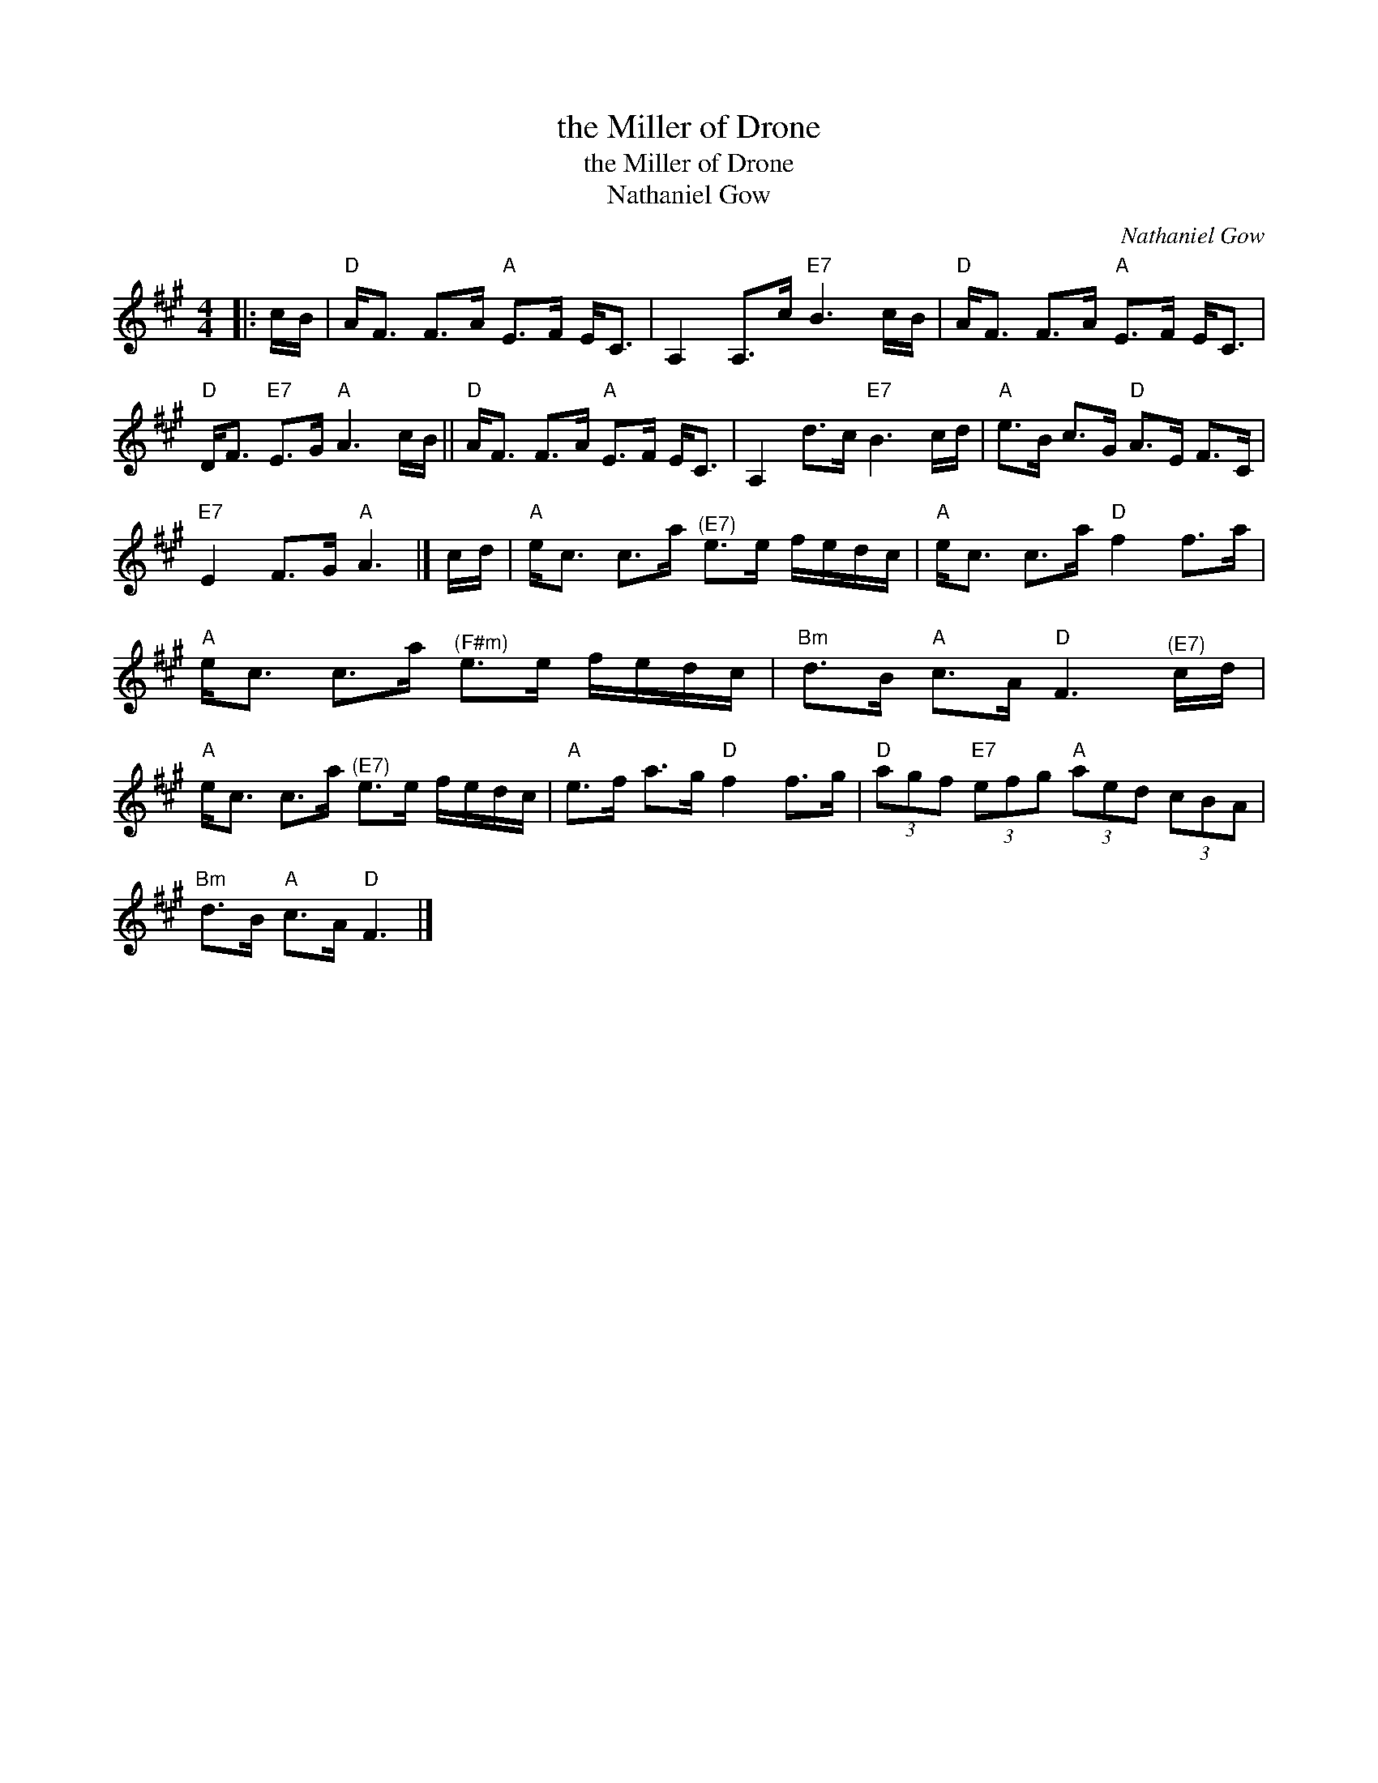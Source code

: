 X:1
T:the Miller of Drone
T:the Miller of Drone
T:Nathaniel Gow
C:Nathaniel Gow
L:1/8
M:4/4
K:A
V:1 treble 
V:1
|: c/B/ |"D" A<F F>A"A" E>F E<C | A,2 A,>c"E7" B3 c/B/ |"D" A<F F>A"A" E>F E<C | %4
"D" D<F"E7" E>G"A" A3 c/B/ ||"D" A<F F>A"A" E>F E<C | A,2 d>c"E7" B3 c/d/ |"A" e>B c>G"D" A>E F>C | %8
"E7" E2 F>G"A" A3 |] c/d/ |"A" e<c c>a"^(E7)" e>e f/e/d/c/ |"A" e<c c>a"D" f2 f>a | %12
"A" e<c c>a"^(F#m)" e>e f/e/d/c/ |"Bm" d>B"A" c>A"D" F3"^(E7)" c/d/ | %14
"A" e<c c>a"^(E7)" e>e f/e/d/c/ |"A" e>f a>g"D" f2 f>g |"D" (3agf"E7" (3efg"A" (3aed (3cBA | %17
"Bm" d>B"A" c>A"D" F3 |] %18

